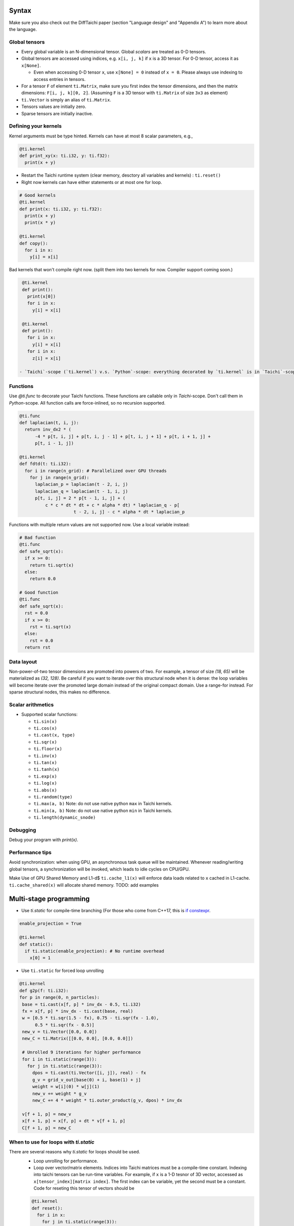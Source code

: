 Syntax
==========================

Make sure you also check out the DiffTaichi paper (section "Language design" and "Appendix A") to learn more about the language.

Global tensors
--------------

* Every global variable is an N-dimensional tensor. Global `scalars` are treated as 0-D tensors.
* Global tensors are accessed using indices, e.g. ``x[i, j, k]`` if ``x`` is a 3D tensor. For 0-D tensor, access it as ``x[None]``.

  * Even when accessing 0-D tensor ``x``, use ``x[None] = 0`` instead of ``x = 0``. Please always use indexing to access entries in tensors.

* For a tensor ``F`` of element ``ti.Matrix``\ , make sure you first index the tensor dimensions, and then the matrix dimensions: ``F[i, j, k][0, 2]``. (Assuming ``F`` is a 3D tensor with ``ti.Matrix`` of size ``3x3`` as element)
* ``ti.Vector`` is simply an alias of ``ti.Matrix``.
* Tensors values are initially zero.
* Sparse tensors are initially inactive.

Defining your kernels
---------------------

Kernel arguments must be type hinted. Kernels can have at most 8 scalar parameters, e.g.,

.. code-block:: python

    @ti.kernel
    def print_xy(x: ti.i32, y: ti.f32):
      print(x + y)

* Restart the Taichi runtime system (clear memory, desctory all variables and kernels) : ``ti.reset()``
* Right now kernels can have either statements or at most one for loop.

.. code-block:: python

    # Good kernels
    @ti.kernel
    def print(x: ti.i32, y: ti.f32):
      print(x + y)
      print(x * y)

    @ti.kernel
    def copy():
      for i in x:
        y[i] = x[i]

Bad kernels that won't compile right now.
(split them into two kernels for now. Compiler support coming soon.)

.. code-block:: python

    @ti.kernel
    def print():
      print(x[0])
      for i in x:
        y[i] = x[i]

    @ti.kernel
    def print():
      for i in x:
        y[i] = x[i]
      for i in x:
        z[i] = x[i]

   - `Taichi`-scope (`ti.kernel`) v.s. `Python`-scope: everything decorated by `ti.kernel` is in `Taichi`-scope, which will be compiled by the Taichi compiler.

Functions
-----------------------------------------------

Use `@ti.func` to decorate your Taichi functions. These functions are callable only in `Taichi`-scope. Don't call them in `Python`-scope. All function calls are force-inlined, so no recursion supported.

.. code-block:: python

   @ti.func
   def laplacian(t, i, j):
     return inv_dx2 * (
         -4 * p[t, i, j] + p[t, i, j - 1] + p[t, i, j + 1] + p[t, i + 1, j] +
         p[t, i - 1, j])

   @ti.kernel
   def fdtd(t: ti.i32):
     for i in range(n_grid): # Parallelized over GPU threads
       for j in range(n_grid):
         laplacian_p = laplacian(t - 2, i, j)
         laplacian_q = laplacian(t - 1, i, j)
         p[t, i, j] = 2 * p[t - 1, i, j] + (
             c * c * dt * dt + c * alpha * dt) * laplacian_q - p[
                        t - 2, i, j] - c * alpha * dt * laplacian_p


Functions with multiple return values are not supported now. Use a local variable instead:

.. code-block:: python

  # Bad function
  @ti.func
  def safe_sqrt(x):
    if x >= 0:
      return ti.sqrt(x)
    else:
      return 0.0

  # Good function
  @ti.func
  def safe_sqrt(x):
    rst = 0.0
    if x >= 0:
      rst = ti.sqrt(x)
    else:
      rst = 0.0
    return rst


Data layout
-------------------
Non-power-of-two tensor dimensions are promoted into powers of two. For example, a tensor of size `(18, 65)` will be materialized as `(32, 128)`. Be careful if you want to iterate over this structural node when it is dense: the loop variables will become iterate over the promoted large domain instead of the original compact domain. Use a range-for instead. For sparse structural nodes, this makes no difference.


Scalar arithmetics
-----------------------------------------
- Supported scalar functions:

  * ``ti.sin(x)``
  * ``ti.cos(x)``
  * ``ti.cast(x, type)``
  * ``ti.sqr(x)``
  * ``ti.floor(x)``
  * ``ti.inv(x)``
  * ``ti.tan(x)``
  * ``ti.tanh(x)``
  * ``ti.exp(x)``
  * ``ti.log(x)``
  * ``ti.abs(x)``
  * ``ti.random(type)``
  * ``ti.max(a, b)`` Note: do not use native python ``max`` in Taichi kernels.
  * ``ti.min(a, b)`` Note: do not use native python ``min`` in Taichi kernels.
  * ``ti.length(dynamic_snode)``

Debugging
-------------------------------------------

Debug your program with `print(x)`.

Performance tips
-------------------------------------------

Avoid synchronization: when using GPU, an asynchronous task queue will be maintained. Whenever reading/writing global tensors, a synchronization will be invoked, which leads to idle cycles on CPU/GPU.

Make Use of GPU Shared Memory and L1-d$ ``ti.cache_l1(x)`` will enforce data loads related to ``x`` cached in L1-cache. ``ti.cache_shared(x)`` will allocate shared memory. TODO: add examples


Multi-stage programming
=======================================


* Use `ti.static` for compile-time branching (For those who come from C++17, this is `if constexpr <https://en.cppreference.com/w/cpp/language/if>`_.

.. code-block:: python


   enable_projection = True

   @ti.kernel
   def static():
     if ti.static(enable_projection): # No runtime overhead
       x[0] = 1


* Use ``ti.static`` for forced loop unrolling

.. code-block:: python

 @ti.kernel
 def g2p(f: ti.i32):
 for p in range(0, n_particles):
  base = ti.cast(x[f, p] * inv_dx - 0.5, ti.i32)
  fx = x[f, p] * inv_dx - ti.cast(base, real)
  w = [0.5 * ti.sqr(1.5 - fx), 0.75 - ti.sqr(fx - 1.0),
       0.5 * ti.sqr(fx - 0.5)]
  new_v = ti.Vector([0.0, 0.0])
  new_C = ti.Matrix([[0.0, 0.0], [0.0, 0.0]])

  # Unrolled 9 iterations for higher performance
  for i in ti.static(range(3)):
    for j in ti.static(range(3)):
      dpos = ti.cast(ti.Vector([i, j]), real) - fx
      g_v = grid_v_out[base(0) + i, base(1) + j]
      weight = w[i](0) * w[j](1)
      new_v += weight * g_v
      new_C += 4 * weight * ti.outer_product(g_v, dpos) * inv_dx

  v[f + 1, p] = new_v
  x[f + 1, p] = x[f, p] + dt * v[f + 1, p]
  C[f + 1, p] = new_C


When to use for loops with `ti.static`
-----------------------------------------

There are several reasons why `ti.static` for loops should be used.
 - Loop unrolling for performance.
 - Loop over vector/matrix elements. Indices into Taichi matrices must be a compile-time constant. Indexing into taichi tensors can be run-time variables. For example, if ``x`` is a 1-D tesnor of 3D vector, accessed as ``x[tensor_index][matrix index]``. The first index can be variable, yet the second must be a constant. Code for reseting this tensor of vectors should be 
 .. code-block:: python
   
   @ti.kernel
   def reset():
     for i in x:
       for j in ti.static(range(3)):
         # The inner loop must be unrolled since j is a vector index instead of global tensor index.
         x[i][j] = 0

Why Python frontend
-----------------------------------


Embedding the language in ``python`` has the following advantages:


* Easy to learn. Taichi has a very similiar syntax to Python.
* Easy to run. No ahead-of-time compilation is needed.
* This design allows people to reuse existing python infrastructure:

  * IDEs. A python IDE simply works for TaichiLang, with syntax highlighting, checking, and autocomplete.
  * Package manager (pip). A developed Taichi application and be easily submitted to ``PyPI`` and others can easily set it up with ``pip``.
  * Existing packages. Interacting with other python components (e.g. ``matplotlib`` and ``numpy``) is just trivial.

* The built-in AST manipulation tools in ``python`` allow us to do magical things, as long as the kernel body can be parsed by the ``python`` parser.

However, this design decision has drawbacks as well:

* Indexing is always needed when accessing elements in tensors, even if the tensor is 0D. Use ``x[None] = 123`` to set the value in ``x`` if ``x`` is 0D. This is because ``x = 123`` will set ``x`` itself (instead of its containing value) to be the constant ``123`` in python syntax, and unfortunately we cannot modify this behavior.
